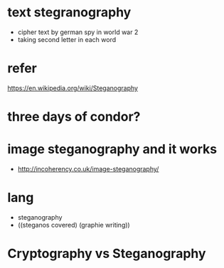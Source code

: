 * text stegranography

- cipher text by german spy in world war 2
- taking second letter in each word

* refer

https://en.wikipedia.org/wiki/Steganography

* three days of condor?

* image steganography and it works

- http://incoherency.co.uk/image-steganography/

* lang

- steganography
- ((steganos covered) (graphie writing))

* Cryptography vs Steganography
